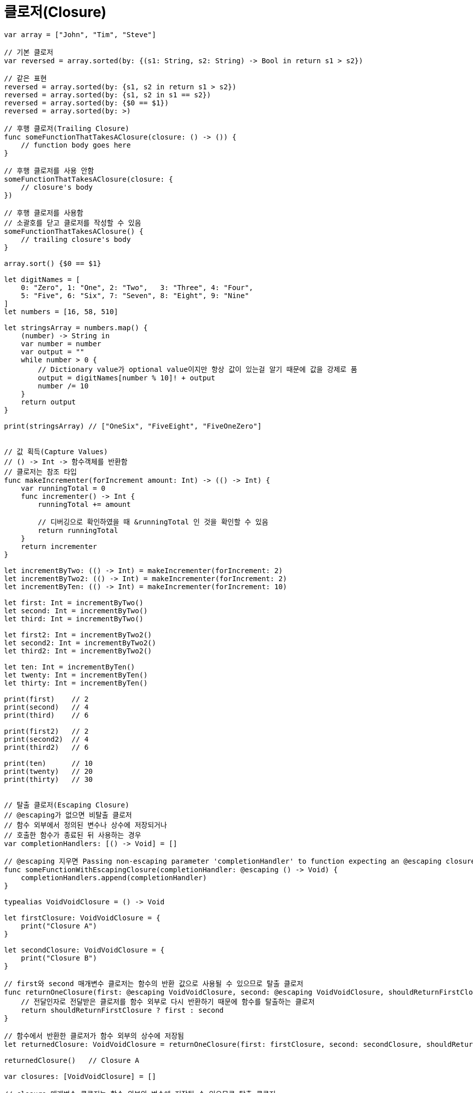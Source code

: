 = 클로저(Closure)

[source, swift]
----
var array = ["John", "Tim", "Steve"]

// 기본 클로저
var reversed = array.sorted(by: {(s1: String, s2: String) -> Bool in return s1 > s2})

// 같은 표현
reversed = array.sorted(by: {s1, s2 in return s1 > s2})
reversed = array.sorted(by: {s1, s2 in s1 == s2})
reversed = array.sorted(by: {$0 == $1})
reversed = array.sorted(by: >)

// 후행 클로저(Trailing Closure)
func someFunctionThatTakesAClosure(closure: () -> ()) {
    // function body goes here
}

// 후행 클로저를 사용 안함
someFunctionThatTakesAClosure(closure: {
    // closure's body
})

// 후행 클로저를 사용함
// 소괄호를 닫고 클로저를 작성할 수 있음
someFunctionThatTakesAClosure() {
    // trailing closure's body
}

array.sort() {$0 == $1}

let digitNames = [
    0: "Zero", 1: "One", 2: "Two",   3: "Three", 4: "Four",
    5: "Five", 6: "Six", 7: "Seven", 8: "Eight", 9: "Nine"
]
let numbers = [16, 58, 510]

let stringsArray = numbers.map() {
    (number) -> String in
    var number = number
    var output = ""
    while number > 0 {
        // Dictionary value가 optional value이지만 항상 값이 있는걸 알기 때문에 값을 강제로 품
        output = digitNames[number % 10]! + output
        number /= 10
    }
    return output
}

print(stringsArray) // ["OneSix", "FiveEight", "FiveOneZero"]


// 값 획득(Capture Values)
// () -> Int -> 함수객체를 반환함
// 클로저는 참조 타입
func makeIncrementer(forIncrement amount: Int) -> (() -> Int) {
    var runningTotal = 0
    func incrementer() -> Int {
        runningTotal += amount

        // 디버깅으로 확인하였을 때 &runningTotal 인 것을 확인할 수 있음
        return runningTotal
    }
    return incrementer
}

let incrementByTwo: (() -> Int) = makeIncrementer(forIncrement: 2)
let incrementByTwo2: (() -> Int) = makeIncrementer(forIncrement: 2)
let incrementByTen: (() -> Int) = makeIncrementer(forIncrement: 10)

let first: Int = incrementByTwo()   
let second: Int = incrementByTwo()  
let third: Int = incrementByTwo()   

let first2: Int = incrementByTwo2()   
let second2: Int = incrementByTwo2()  
let third2: Int = incrementByTwo2()   

let ten: Int = incrementByTen()       
let twenty: Int = incrementByTen()    
let thirty: Int = incrementByTen()    

print(first)    // 2
print(second)   // 4
print(third)    // 6

print(first2)   // 2
print(second2)  // 4
print(third2)   // 6

print(ten)      // 10
print(twenty)   // 20
print(thirty)   // 30


// 탈출 클로저(Escaping Closure)
// @escaping가 없으면 비탈출 클로저
// 함수 외부에서 정의된 변수나 상수에 저장되거나
// 호출한 함수가 종료된 뒤 사용하는 경우
var completionHandlers: [() -> Void] = []

// @escaping 지우면 Passing non-escaping parameter 'completionHandler' to function expecting an @escaping closure 컴파일 오류 발생 
func someFunctionWithEscapingClosure(completionHandler: @escaping () -> Void) {
    completionHandlers.append(completionHandler)
}

typealias VoidVoidClosure = () -> Void

let firstClosure: VoidVoidClosure = {
    print("Closure A")
}

let secondClosure: VoidVoidClosure = {
    print("Closure B")
}

// first와 second 매개변수 클로저는 함수의 반환 값으로 사용될 수 있으므로 탈출 클로저
func returnOneClosure(first: @escaping VoidVoidClosure, second: @escaping VoidVoidClosure, shouldReturnFirstClosure: Bool) -> VoidVoidClosure {
    // 전달인자로 전달받은 클로저를 함수 외부로 다시 반환하기 때문에 함수를 탈출하는 클로저
    return shouldReturnFirstClosure ? first : second
}

// 함수에서 반환한 클로저가 함수 외부의 상수에 저장됨
let returnedClosure: VoidVoidClosure = returnOneClosure(first: firstClosure, second: secondClosure, shouldReturnFirstClosure: true)

returnedClosure()   // Closure A

var closures: [VoidVoidClosure] = []

// closure 매개변수 클로저는 함수 외부의 변수에 저장될 수 있으므로 탈출 클로저
func appendClosure(closure: @escaping VoidVoidClosure) {
    // 전달인자로 전달받은 클로저가 함수 외부의 변수에 저장되므로 함수를 탈출함
    closures.append(closure)
}

func someFunctionWithNonescapingClosure(closure: () -> Void) {
    closure()
}

// 탈출 클로저에서 프로퍼티, 메서드, 서브스크립트 등으로 접근할 때 self를 명시적으로 써줘야 함
class SomeClass {
    var x = 10
    func doSomething() {
        someFunctionWithEscapingClosure { self.x = 100 }
        someFunctionWithNonescapingClosure { x = 200 }
    }
}

let instance = SomeClass()
instance.doSomething()
print(instance.x)   // 200

completionHandlers.first?()
print(instance.x)   // 100


// withoutActuallyEscaping
// 비탈출 클로저가 탈출 클로저인 척 해야되는 경우가 있음
let numbers: [Int] = [2, 4, 6, 8]

let evenNumberPredicate = { (number: Int) -> Bool in
    return number % 2 == 0
}

let oddNumberPredicate = { (number: Int) -> Bool in
    return number % 2 != 0
}

// func hasElements(in array: [Int], match predicate: (Int) -> Bool) -> Bool {
//     return array.lazy.filter { predicate($0) }.isEmpty == false)
// }
// 탈출클로저를 매개변수를 받지 않지만 
// lazy 컬렉션이 비동기 작업할 때 사용하기 때문에 filter 메서드가 요구하는 것은 탈출 클로저임
// lazy 지우면 컴파일 오류 발생하지 않음
// Closure use of non-escaping parameter 'predicate' may allow it to escape 컴파일 오류 발생

// do 전달인자가 비탈출 클로저를 매개변수로 전달받아 실제 실행할 탈출 클로저로 변경함
func hasElements(in array: [Int], match predicate: (Int) -> Bool) -> Bool {
    return withoutActuallyEscaping(predicate, do: { escapablePredicate in
        return (array.lazy.filter { escapablePredicate($0) }.isEmpty == false)
    })
}

let hasEvenNumber = hasElements(in: numbers, match: evenNumberPredicate)
let hasOddNumber = hasElements(in: numbers, match: oddNumberPredicate)

print(hasEvenNumber)    // true
print(hasOddNumber)     // false


// 자동클로저(Auto Closure)
// 함수의 전달인자로 전달하는 표현을 자동으로 변환해주는 클로저 -> 문법상 편의를 제공함
// assert
// 클로저가 호출되기 전까지 실행하지 않음. 연산을 지연시킬 수 있음
var customersInLine = ["Chris", "Alex", "Ewa", "Barry", "Daniella"]

let customerProvider: () -> String = {
    return customersInLine.removeFirst()
}

print(customersInLine.count)    // 5

// 클로저를 이용한 연산 지연 -> 이 때 실제로 실행함
print("Now serving \(customerProvider())!") // Now serving Chris!
print(customersInLine.count)    // 4

// 예전 방법
func serve(customer customerProvider: () -> String) {
    // 클로저 호출
    print("Now serving \(customerProvider())!") 
}
serve(customer: { customersInLine.remove(at: 0) } )

// @autoclosure 방법
// 중괄호 생략 가능
// customersInLine.removeFirst(at: 0) 결과값을 매개변수로 전달이 되면 @autoclosure가 매개변수가 없고 반환값이 String인 클로저로 변환해줌
func serve(customer customerProvider: @autoclosure () -> String) {
    print("Now serving \(customerProvider())!")
}
serve(customer: customersInLine.removeFirst(at: 0)) // Now serving Alex!

customersInLine = ["aming", "sejong", "gamja", "woong"]

// 자동클로저 탈출
func returnProvider(_ customerProvider: @autoclosure @escaping () -> String) -> (() -> String) {
    return customerProvider
}

let customerProvider2: () -> String = returnProvider(customersInLine.removeFirst())
print("Now serving \(customerProvider2())!")    // Now serving aming! 
----

=== 참고
* https://developer.apple.com/library/ios/documentation/Swift/Conceptual/Swift_Programming_Language/[Swift Language Guide]
* http://www.kyobobook.co.kr/product/detailViewKor.laf?ejkGb=KOR&mallGb=KOR&barcode=9791162240052&orderClick=LAH&Kc=[스위프트 프로그래밍:Swift4]